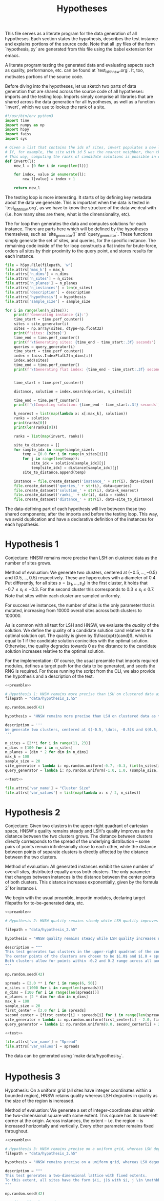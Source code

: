 #+title: Hypotheses

This file serves as a literate program for the data generation of all hypotheses. Each section states the hypothesis, describes the test instance and explains portions of the source code. Note that all .py files of the form `hypothesis_i.py` are generated from this file using the babel extension for emacs.

A literate program testing the generated data and evaluating aspects such as quality, performance, etc. can be found at `test_lsh_hnsw.org`. It, too, motivates portions of the source code.

Before diving into the hypotheses, let us sketch two parts of data generation that are shared across the source code of all hypotheses: imports and the testing loop. Imports simply comprise all libraries that are shared across the data generation for all hypotheses, as well as a function `invert`, which we use to lookup the rank of a site.


#+NAME: preamble
#+BEGIN_SRC python :tangle no
#!/usr/bin/env python3
import time
import numpy as np
import h5py
import faiss
import sys

# Given a list that contains the ids of sites, invert populates a new list where the value at the id is the rank of the site.
# If, for example, the site with id 5 was the nearest neighbor, then the resulting list would have value 1 at position 5.
# This way, computing the ranks of candidate solutions is possible in constant time, at the cost of some memory.
def invert(l):
    new_l = [0 for i in range(len(l))]

    for index, value in enumerate(l):
        new_l[value] = index + 1

    return new_l
#+END_SRC

The testing loop is more interesting. It starts of by defining key metadata about the data we generate. This is important when the data is tested in `test_lsh_hnsw.org`, as we have to know the structure of the data we deal with (i.e. how many sites are there, what is the dimensionality, etc).

The for loop then generates the data and computes solutions for each instance. There are parts here which will be defined by the hypotheses themselves, such as `site_generator()` and `query_generator`. These functions simply generate the set of sites, and queries, for the specific instance. The remaining code inside of the for loop constructs a flat index for brute-force, orders all sites by their proximity to the query point, and stores results for each instance.

#+NAME: test
#+BEGIN_SRC python :tangle no
file = h5py.File(filepath, 'w')
file.attrs['max_k'] = max_k
file.attrs['n_dims'] = n_dims
file.attrs['n_sites'] = n_sites
file.attrs['n_planes'] = n_planes
file.attrs['n_instances'] = len(n_sites)
file.attrs['description'] = description
file.attrs['hypothesis'] = hypothesis
file.attrs['sample_size'] = sample_size

for i in range(len(n_sites)):
    print(f'Generating instance {i}:')
    time_start = time.perf_counter()
    sites = site_generator(i)
    sites = np.array(sites, dtype=np.float32)
    print(f'sites: {sites}')
    time_end = time.perf_counter()
    print(f'\tGenerating sites: {time_end - time_start:.3f} seconds')
    queries = query_generator(i)
    time_start = time.perf_counter()
    index = faiss.IndexFlatL2(n_dims[i])
    index.add(sites)
    time_end = time.perf_counter()
    print(f'\tGenerating flat index: {time_end - time_start:.3f} seconds')


    time_start = time.perf_counter()

    distance, solution = index.search(queries, n_sites[i])

    time_end = time.perf_counter()
    print(f'\tComputing solution: {time_end - time_start:.3f} seconds')

    k_nearest = list(map(lambda x: x[:max_k], solution))
    ranks = solution
    print(ranks[0])
    print(len(ranks[0]))

    ranks = list(map(invert, ranks))

    site_to_distance = []
    for sample_idx in range(sample_size):
        temp = [0.0 for i in range(n_sites[i])]
        for j in range(len(temp)):
            site_idx = solution[sample_idx][j]
            temp[site_idx] = distance[sample_idx][j]
        site_to_distance.append(temp)

    instance = file.create_dataset('instance_' + str(i), data=sites)
    file.create_dataset('queries_' + str(i), data=queries)
    file.create_dataset('solution_' + str(i), data=k_nearest)
    file.create_dataset('ranks_' + str(i), data = ranks)
    file.create_dataset('distance_' + str(i), data=site_to_distance)
#+END_SRC

The data-defining part of each hypothesis will live between these two shared components; after the imports and before the testing loop. This way, we avoid duplication and have a declarative definition of the instances for each hypothesis.

* Hypothesis 1

Conjecture: HNSW remains more precise than LSH on clustered data as the number of sites grows.

Method of evaluation: We generate two clusters, centered at $(-0.5, \dots, -0.5)$ and $(0.5, \dots, 0.5)$ respectively. These are hypercubes with a diameter of $0.4$. Put differently, for all sites $s = (s_1, \dots, s_d)$ in the first cluster, it holds that $-0.7 \leq s_i \leq -0.3$. For the second cluster this corresponds to $0.3 \leq s_i \leq 0.7$. Note that sites within each cluster are sampled uniformly.

For successive instances, the number of sites is the only parameter that is mutated, increasing from 10000 overall sites across both clusters to $100000$.

As is common with all test for LSH and HNSW, we evaluate the /quality/ of the solution. We define the quality of a candidate solution $\text{cand}$ relative to the optimal solution $\text{opt}$. The quality is given by $\frac{opt}{cand}$, which is equal to $1$ if the candidate solution conincides with the optimal solution. Otherwise, the quality degrades towards $0$ as the distance to the candidate solution increases relative to the optimal solution.

For the implementation: Of course, the usual preamble that imports required modules, defines a target path for the data to be generated, and seeds the RNG is required. For those running the script from the CLI, we also provide the hypothesis and a description of the test.

#+begin_src python :tangle hypotheses/hypothesis_1.py :noweb yes
<<preamble>>

# Hypothesis 1: HNSW remains more precise than LSH on clustered data as the number of sites grows.
filepath = "data/hypothesis_1.h5"

np.random.seed(42)

hypothesis = "HNSW remains more precise than LSH on clustered data as the number of sites grows."

description = '''
We generate two clusters, centered at $(-0.5, \dots, -0.5)$ and $(0.5, \dots, 0.5)$ respectively. These are hypercubes with a diameter of $0.4$. Put differently, for all sites $s = (s_1, \dots, s_d)$ in the first cluster, it holds that $-0.7 \leq s_i \leq -0.3$. For the second cluster this corresponds to $0.3 \leq s_i \leq 0.7$. Note that sites within each cluster are sampled uniformly.
'''

n_sites = [2**i for i in range(11, 23)]
n_dims = [100 for i in n_sites]
n_planes = [dim * 2 for dim in n_dims]
max_k = 100
sample_size = 20
site_generator = lambda i: np.random.uniform(-0.7, -0.3, (int(n_sites[i] / 2), n_dims[i])) + np.random.uniform(0.3, 0.7, (int(n_sites[i] / 2), n_dims[i]))
query_generator = lambda i: np.random.uniform(-1.0, 1.0, (sample_size, n_dims[i]))

<<test>>

file.attrs['var_name'] = "Cluster Size"
file.attrs['var_values'] = list(map(lambda x: x / 2, n_sites))
#+end_src



* Hypothesis 2

Conjecture: Given two clusters in the upper-right quadrant of cartesian space, HNSW's quality remains steady and LSH's quality improves as the distance between the two clusters grows. The distance between clusters directly corresponds to the spread of the underlying distribution -- some pairs of points remain infinitesimally close to each other, while the distance between points of separate clusters is directly affected by the distance between the two clusters.

Method of evaluation: All generated instances exhibit the same number of overall sites, distributed equally aross both clusters. The only parameter that changes between instances is the distance between the center points of both clusters. This distance increases exponentially, given by the formula $2^i$ for instance $i$.

We begin with the usual preamble, importin modules, declaring target filepaths for to-be-generated data, etc.

#+begin_src python :tangle hypotheses/hypothesis_2.py :noweb yes
<<preamble>>

# Hypothesis 2: HNSW quality remains steady while LSH quality improves with increased spread (due to higher cosine similarity).

filepath = "data/hypothesis_2.h5"

hypothesis = "HNSW quality remains steady while LSH quality increases with growing spread."

description = """
This test generates two clusters in the upper-right quadrant of the coordinate system.
The center points of the clusters are chosen to be $1.0$ and $1.0 + spread$ respectively.
Both clusters allow for points within -0.2 and 0.2 range across all axes.
"""

np.random.seed(42)

spreads = [2.0 ** i for i in range(6, 50)]
n_sites = [1000 for i in range(len(spreads))]
n_dims = [100 for i in range(len(spreads))]
n_planes = [2 * dim for dim in n_dims]
max_k = 100
sample_size = 20
first_center = [3.0 for i in spreads]
second_center = [first_center[i] + spreads[i] for i in range(len(spreads))]
site_generator = lambda i: np.random.uniform(first_center[i] - 2.0, first_center[i] + 2.0, (int(n_sites[i] / 2), n_dims[i])) + np.random.uniform(second_center[i] - 2.0, second_center[i] + 2.0, (int(n_sites[i] / 2), n_dims[i]))
query_generator = lambda i: np.random.uniform(0.0, second_center[i] + 2.0, (sample_size, n_dims[i]))

<<test>>

file.attrs['var_name'] = "Spread"
file.attrs['var_values'] = spreads
#+end_src

The data can be generated using `make data/hypothesis_2`.

* Hypothesis 3

Hypothesis: On a uniform grid (all sites have integer coordinates within a bounded region), HNSW retains quality whereas LSH degrades in quality as the size of the region is increased.

Method of evaluation: We generate a set of integer-coordinate sites within the two-dimensional square with some extent. This square has its lower-left corner at the origin. Across instances, the extent -- i.e. the region -- is increased horizontally and vertically. Every other parameter remains fixed throughout.

#+BEGIN_SRC python :tangle hypotheses/hypothesis_3.py :noweb yes
<<preamble>>

# Hypothesis 3: HNSW remains precise on a uniform grid, whereas LSH degenerates due to cosine similarity collisions.
filepath = "data/hypothesis_3.h5"

hypothesis = "HNSW remains precise on a uniform grid, whereas LSH degenerates due to cosine similarity collisions."

description = """
This test generates a two-dimensional lattice with fixed extents.
To this extent, all sites have the form $(i, j)$ with $i, j \in \mathbb{N}$ and $i, j \leq \\text{extent}$.
"""

np.random.seed(42)

# Define all relevant data
extents = [(2 ** i) for i in range(4, 10)]
n_sites = [(extents[i] ** 2) for i in range(len(extents))]
n_dims = [2 for i in range(len(extents))]
n_planes = [(2 * dim) for dim in n_dims]
max_k = 100
sample_size = 20
site_generator = lambda i: [(np.float64(x),np.float64(y)) for x in range(extents[i]) for y in range(extents[i])]
query_generator = lambda i: np.random.uniform(0.0, extents[i] - 1.0, (sample_size, n_dims[i]))

<<test>>

file.attrs['var_name'] = "Extent"
file.attrs['var_values'] = extents
#+END_SRC




* Hypothesis 4

Hypothesis: The observed loss of quality in hypothesis 3 can /not/ be counteracted by increasing the number of separating hyperplanes.

Method of Evaluation: Consider a uniform grid, akin to hypothesis 3, but this time with a fixed extent. Successive instances increase the number of separating hyperplanes.


#+begin_src python :tangle hypotheses/hypothesis_4.py :noweb yes
<<preamble>>

# Hypothesis 4: The observed loss of quality in hypothesis 3 can /not/ be counteracted by increasing the number of separating hyperplanes.

extent = 100
n_dims = [2 for i in range(20)]
n_planes = [i * n_dims[i] for i in range(len(n_dims))]
n_sites = [extent ** n_dims[i] for i in range(len(n_dims))]
max_k = 100
sample_size = 20
filepath = "data/hypothesis_4.h5"
site_generator = lambda i: [(x,y) for x in range(extent) for y in range(extent)]
query_generator = lambda i: np.random.uniform(0.0, extent, (sample_size, n_dims[i]))

hypothesis = "The observed loss of quality in hypothesis 3 can /not/ be counteracted by increasing the number of separating hyperplanes."

description = """
Consider a uniform grid, akin to hypothesis 3, but this time with a fixed extent. Successive instances increase the number of separating hyperplanes.
"""

np.random.seed(42)

<<test>>

file.attrs['var_name'] = "Nr. of Hyperplanes"
file.attrs['var_values'] = n_planes
#+end_src

* Hypothesis 5

Hypothesis: Over a uniform-grid similar to hypotheses 3 & 4, the quality of LSH diminishes as the dimensionality of the feature space increases over a bounded region.

Method of evaluation: Successive instances share the extent of the bounded region inhabited by the set of sites. However, the dimensionality increments for successive instances.

Note that this hypothesis requires the library `itertools` in order to generate all sites of the uniform grid for variable dimensions.

#+begin_src python :tangle hypotheses/hypothesis_5.py :noweb yes
import itertools
<<preamble>>

# Hypothesis 5: Over a uniform-grid similar to hypotheses 3 & 4, the quality of LSH diminishes as the dimensionality of the feature space increases over a bounded region.

extent = 5
n_dims = [i for i in range(2, 10)]
n_planes = [dim * 2 for dim in n_dims]
n_sites = [5 ** dim for dim in n_dims]
max_k = 100
sample_size = 20
site_generator = lambda i: [s for s in itertools.product(range(extent), repeat=n_dims[i])]
query_generator = lambda i: np.random.uniform(0, extent, (sample_size, n_dims[i]))

filepath = "data/hypothesis_5.h5"

hypothesis = "Over a uniform-grid similar to hypotheses 3 & 4, the quality of LSH diminishes as the dimensionality of the feature space increases."

description = """
Consider a uniform grid, akin to hypothesis 3 & 4, but this time the extent is fixed and the dimensionality increase for successive instances.
"""

np.random.seed(42)

<<test>>

file.attrs['var_name'] = "Dimension"
file.attrs['var_values'] = n_dims
#+end_src

* Hypothesis 6

Hypothesis: Quality of LSH queries degenerates as density of sites increases.

Method of evaluation: We generate a uniformly-distributed set of sites inside of the unit hypercube centered around the origin. Successive instances increase the number of sites linearly.

#+begin_src python :tangle hypotheses/hypothesis_6.py :noweb yes
<<preamble>>

# Hypothesis 6: Quality of LSH queries degenerates as density of sites increases.

n_sites = [2 ** i for i in range(10, 20)]
n_dims = [100 for i in range(len(n_sites))]
n_planes = [dim * 2 for dim in n_dims]
max_k = 100
sample_size = 20
filepath = "data/hypothesis_6.h5"
site_generator = lambda i: np.random.uniform(-1.0, 1.0, (n_sites[i], n_dims[i]))
query_generator =  lambda i: np.random.uniform(-1.0, 1.0, (sample_size, n_dims[i]))

hypothesis = "Quality of LSH queries degenerates as density of sites increases."

description = """
We generate a uniformly-distributed set of sites inside of the unit hypercube centered around the origin. Successive instances increase the number of sites linearly.
"""

np.random.seed(42)

<<test>>

file.attrs['var_name'] = "Nr. of Sites"
file.attrs['var_values'] = n_sites

#+end_src

* Hypothesis 7

We saw that for hypothesis 3 the quality of LSH was hamstringed, mainly due to the colinearity of sites. This hypothesis evaluates the effectiveness of LSH on a grid that does not suffer from colinearity to the same degree. To this extent, the grid from hypothesis 3 is translated by an irrational number. This way, the probability of two sites being co-linear is drastically reduced.

We conjecture that LSH-quality remains steady on this data set, providing a desirable recall of $>90%$.


#+begin_src python :tangle hypotheses/hypothesis_7.py :noweb yes
<<preamble>>

# Hypothesis 7: LSH-quality and recall are servicable on a grid translated by an irrational number, because co-linearity of sites is curbed.


extents = [5, 10, 20, 30, 40, 50, 75, 100, 200, 300, 500]
n_dims = [2 for i in extents]
n_planes = [2 * dim for dim in n_dims]
n_sites = [extents[i] ** n_dims[i] for i in range(len(extents))]
max_k = 100
sample_size = 20
filepath = "data/hypothesis_7.h5"
site_generator = lambda x: [(x + np.pi, y + np.pi) for x in range(extents[i]) for y in range(extents[i])]
query_generator = lambda x: np.random.uniform(np.pi, extents[i] + np.pi, (sample_size, n_dims[i]))

hypothesis = "LSH-quality and recall are servicable on a grid translated by an irrational number, because co-linearity of sites is curbed."

description = """
This test generates a two-dimensional lattice with fixed extents that is translated by $\pi$.
To this extent, all sites have the form $(i + \pi, j + \pi)$ with $i, j \in \mathbb{N}$ and $i, j \leq \\text{extent}$.
"""

np.random.seed(42)

<<test>>

file.attrs['var_name'] = "Extent"
file.attrs['var_values'] = extents
#+end_src

* Hypothesis 8

This hypothesis aims to provide a dataset that, in theory, should favor the characteristic of LSH. Since the collision probability in the underlying hash table depends on the cosine similarity of sites, sampling points on the unit sphere should provide an optimal setting for LSH. This is exactly what is done: successive instances sample an increasing number of points on the unit-sphere.

We, therefore, conjecture that both quality and recall are excellent on data distributed on the unit sphere, even as the number of sites increases.


#+begin_src python :tangle hypotheses/hypothesis_8.py :noweb yes
<<preamble>>


# Turn d-1 angles into a d-dimensional coordinate vector.
def rad_to_coordinate(angles):
    coordinates = []
    # Precompute sines and cosines
    sines = np.sin(angles)
    cosines = np.cos(angles)
    for i in range(len(angles) + 1):
        x = 1
        for j in range(i):
            x *= sines[j]
        if i < len(angles):
            x *= cosines[i]
        coordinates.append(x)
    return coordinates

# Hypothesis 8: LSH-quality and recall are desirable on data distributed on the unit sphere.

n_sites = [2 ** i for i in range (10, 20)]
n_dims = [100 for i in n_sites]
n_planes = [dim * 2 for dim in n_dims]
max_k = 100
sample_size = 20
filepath = "data/hypothesis_8.h5"
site_generator = lambda i: np.array(list(map(rad_to_coordinate, np.random.uniform(0, 2.0 * np.pi, (n_sites[i], n_dims[i] - 1)))))
query_generator = lambda i: np.array(list(map(rad_to_coordinate, np.random.uniform(0.0, 2.0 * np.pi, (sample_size, n_dims[i] - 1)))))

hypothesis = "LSH-quality and recall are desirable on data distributed on the unit sphere."

description = """
This dataset is generated by uniformly sampling radians $d-1$ times. These angles are then used to calculate the coordinate representation of the associated vector on the unit sphere.
"""

np.random.seed(42)

<<test>>

file.attrs['var_name'] = "Nr. of Sites"
file.attrs['var_values'] = n_sites
#+end_src

* SIFT1M Dataset

To evaluate the quality of both algorithms beyond artificial data distributions, both HNSW and LSH are evaluated on the SIFT1M dataset. This dataset is frequently cited as a means to benchmark approximate nearest neighbor search algorithms for their approximation quality.

#+begin_src python :tangle hypotheses/sift1m.py :noweb yes
<<preamble>>

SIFT_DIM = 128
SIFT_N = 1_000_000
SIFT_QN = 1_000

sites = np.fromfile("/home/lazylambda/Downloads/sift/sift_base.fvecs", dtype=np.float32)
if sites.size == 0:
    raise Exception("Failed to load sites")

# Have an additional dimension in loading, as it contains the dimension information in the .fvecs file.
sites = sites.reshape(-1, SIFT_DIM + 1)
# This trims of the dimension information
sites = sites[:, 1:]

# Do the same thing to extract the query vectors.
queries = np.fromfile("/home/lazylambda/Downloads/sift/sift_query.fvecs", dtype=np.float32)
if queries.size == 0:
    raise Exception("Failed to load query data")

queries = queries.reshape(-1, SIFT_DIM + 1)
queries = queries[:, 1:]

sample_size = SIFT_QN
n_sites = [SIFT_N]
n_dims = [SIFT_DIM]
n_planes = [SIFT_DIM * 2]
k = [1000]
filepath = "data/sift1m.h5"
site_generator = lambda i: sites
query_generator = lambda i: queries[:sample_size, :]

hypothesis = "LSH-quality and recall are desirable on data distributed on the unit sphere."

description = """
This dataset is generated by uniformly sampling radians $d-1$ times. These angles are then used to calculate the coordinate representation of the associated vector on the unit sphere.
"""

file = h5py.File(filepath, 'w')
file.attrs['k'] = k
file.attrs['n_dims'] = n_dims
file.attrs['n_sites'] = n_sites
file.attrs['n_planes'] = n_planes
file.attrs['n_instances'] = len(n_sites)
file.attrs['description'] = description
file.attrs['hypothesis'] = hypothesis
file.attrs['sample_size'] = sample_size
file.create_dataset('instance', data=sites)

index = faiss.IndexFlatL2(n_dims[0])
index.add(sites)

for chunk in range(sample_size // 20):
    print(f'Starting chunk {chunk + 1} of {sample_size // 20}')
    chunk_queries = queries[chunk * 20:(chunk + 1)*20]

    time_start = time.perf_counter()

    distance, solution = index.search(chunk_queries, n_sites[0])

    time_end = time.perf_counter()
    print(f'\tComputing solution: {time_end - time_start:.3f} seconds')

    k_nearest = list(map(lambda x: x[:k[0]], solution))
    ranks = solution
    print(ranks)
    print(len(ranks))

    ranks = list(map(invert, ranks))

    site_to_distance = []
    for sample_idx in range(20):
        print(f'Site-to-distance {sample_idx}')
        temp = [0.0 for i in range(n_sites[0])]
        for j in range(len(temp)):
            site_idx = solution[sample_idx][j]
            temp[site_idx] = distance[sample_idx][j]
        site_to_distance.append(temp)

    file.create_dataset('queries_' + str(chunk), data=chunk_queries)
    file.create_dataset('solution_' + str(chunk), data=k_nearest)
    file.create_dataset('ranks_' + str(chunk), data = ranks)
    file.create_dataset('distance_' + str(chunk), data=site_to_distance)
file.attrs['var_name'] = "Something"
file.attrs['var_values'] = k
#+end_src

* GIST1M Dataset

The GIST1M dataset originates from the same suite of test data for ANN. However, compared to SIFT1M it has a rapidly increased dimensionality (128 -> 960).


#+begin_src python :tangle hypotheses/gist1m.py :noweb yes
<<preamble>>

GIST_DIM = 960
GIST_N = 1_000_000
GIST_QN = 1_000

sites = np.fromfile("/home/lazylambda/Downloads/gist/gist_base.fvecs", dtype=np.float32)
if sites.size == 0:
    raise Exception("Failed to load sites")

# Have an additional dimension in loading, as it contains the dimension information in the .fvecs file.
sites = sites.reshape(-1, GIST_DIM + 1)
# This trims of the dimension information
sites = sites[:, 1:]

# Do the same thing to extract the query vectors.
queries = np.fromfile("/home/lazylambda/Downloads/gist/gist_query.fvecs", dtype=np.float32)
if queries.size == 0:
    raise Exception("Failed to load query data")

queries = queries.reshape(-1, GIST_DIM + 1)
queries = queries[:, 1:]

sample_size = GIST_QN
n_sites = [GIST_N]
n_dims = [GIST_DIM]
n_planes = [GIST_DIM * 2]
k = [1000]
filepath = "data/gist1m.h5"
site_generator = lambda i: sites
query_generator = lambda i: queries[:sample_size, :]

hypothesis = ""

description = """"""

file = h5py.File(filepath, 'w')
file.attrs['k'] = k
file.attrs['n_dims'] = n_dims
file.attrs['n_sites'] = n_sites
file.attrs['n_planes'] = n_planes
file.attrs['n_instances'] = len(n_sites)
file.attrs['description'] = description
file.attrs['hypothesis'] = hypothesis
file.attrs['sample_size'] = sample_size
file.create_dataset('instance', data=sites)

index = faiss.IndexFlatL2(n_dims[0])
index.add(sites)

for chunk in range(sample_size // 20):
    print(f'Starting chunk {chunk + 1} of {sample_size // 20}')
    chunk_queries = queries[chunk * 20:(chunk + 1)*20]

    time_start = time.perf_counter()

    distance, solution = index.search(chunk_queries, n_sites[0])

    time_end = time.perf_counter()
    print(f'\tComputing solution: {time_end - time_start:.3f} seconds')

    k_nearest = list(map(lambda x: x[:k[0]], solution))
    ranks = solution
    print(ranks)
    print(len(ranks))

    ranks = list(map(invert, ranks))

    site_to_distance = []
    for sample_idx in range(20):
        print(f'Site-to-distance {sample_idx}')
        temp = [0.0 for i in range(n_sites[0])]
        for j in range(len(temp)):
            site_idx = solution[sample_idx][j]
            temp[site_idx] = distance[sample_idx][j]
        site_to_distance.append(temp)

    file.create_dataset('queries_' + str(chunk), data=chunk_queries)
    file.create_dataset('solution_' + str(chunk), data=k_nearest)
    file.create_dataset('ranks_' + str(chunk), data = ranks)
    file.create_dataset('distance_' + str(chunk), data=site_to_distance)
file.attrs['var_name'] = "Something"
file.attrs['var_values'] = k
#+end_src
